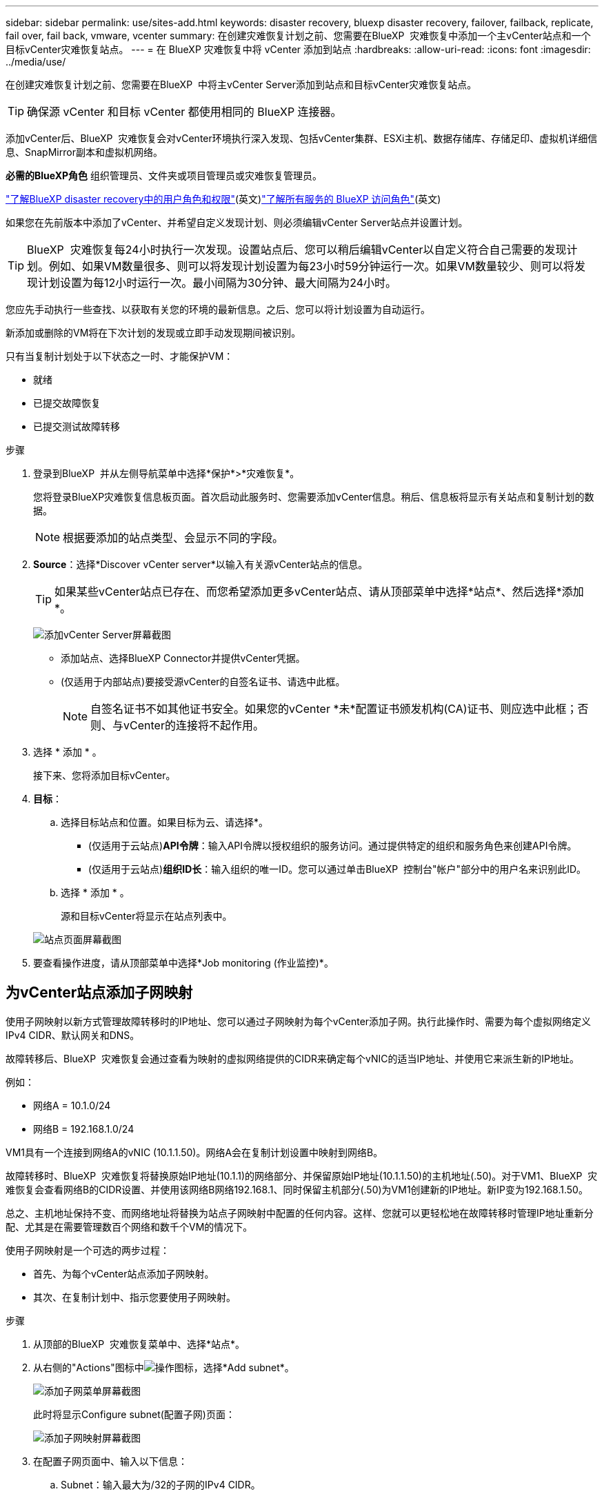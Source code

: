 ---
sidebar: sidebar 
permalink: use/sites-add.html 
keywords: disaster recovery, bluexp disaster recovery, failover, failback, replicate, fail over, fail back, vmware, vcenter 
summary: 在创建灾难恢复计划之前、您需要在BlueXP  灾难恢复中添加一个主vCenter站点和一个目标vCenter灾难恢复站点。 
---
= 在 BlueXP 灾难恢复中将 vCenter 添加到站点
:hardbreaks:
:allow-uri-read: 
:icons: font
:imagesdir: ../media/use/


[role="lead"]
在创建灾难恢复计划之前、您需要在BlueXP  中将主vCenter Server添加到站点和目标vCenter灾难恢复站点。


TIP: 确保源 vCenter 和目标 vCenter 都使用相同的 BlueXP 连接器。

添加vCenter后、BlueXP  灾难恢复会对vCenter环境执行深入发现、包括vCenter集群、ESXi主机、数据存储库、存储足印、虚拟机详细信息、SnapMirror副本和虚拟机网络。

*必需的BlueXP角色* 组织管理员、文件夹或项目管理员或灾难恢复管理员。

link:../reference/dr-reference-roles.html["了解BlueXP disaster recovery中的用户角色和权限"](英文)https://docs.netapp.com/us-en/bluexp-setup-admin/reference-iam-predefined-roles.html["了解所有服务的 BlueXP 访问角色"^](英文)

如果您在先前版本中添加了vCenter、并希望自定义发现计划、则必须编辑vCenter Server站点并设置计划。


TIP: BlueXP  灾难恢复每24小时执行一次发现。设置站点后、您可以稍后编辑vCenter以自定义符合自己需要的发现计划。例如、如果VM数量很多、则可以将发现计划设置为每23小时59分钟运行一次。如果VM数量较少、则可以将发现计划设置为每12小时运行一次。最小间隔为30分钟、最大间隔为24小时。

您应先手动执行一些查找、以获取有关您的环境的最新信息。之后、您可以将计划设置为自动运行。

新添加或删除的VM将在下次计划的发现或立即手动发现期间被识别。

只有当复制计划处于以下状态之一时、才能保护VM：

* 就绪
* 已提交故障恢复
* 已提交测试故障转移


.步骤
. 登录到BlueXP  并从左侧导航菜单中选择*保护*>*灾难恢复*。
+
您将登录BlueXP灾难恢复信息板页面。首次启动此服务时、您需要添加vCenter信息。稍后、信息板将显示有关站点和复制计划的数据。

+

NOTE: 根据要添加的站点类型、会显示不同的字段。

. *Source*：选择*Discover vCenter server*以输入有关源vCenter站点的信息。
+

TIP: 如果某些vCenter站点已存在、而您希望添加更多vCenter站点、请从顶部菜单中选择*站点*、然后选择*添加*。

+
image:vcenter-add.png["添加vCenter Server屏幕截图 "]

+
** 添加站点、选择BlueXP Connector并提供vCenter凭据。
** (仅适用于内部站点)要接受源vCenter的自签名证书、请选中此框。
+

NOTE: 自签名证书不如其他证书安全。如果您的vCenter *未*配置证书颁发机构(CA)证书、则应选中此框；否则、与vCenter的连接将不起作用。



. 选择 * 添加 * 。
+
接下来、您将添加目标vCenter。

. *目标*：
+
.. 选择目标站点和位置。如果目标为云、请选择*。
+
*** (仅适用于云站点)*API令牌*：输入API令牌以授权组织的服务访问。通过提供特定的组织和服务角色来创建API令牌。
*** (仅适用于云站点)*组织ID长*：输入组织的唯一ID。您可以通过单击BlueXP  控制台"帐户"部分中的用户名来识别此ID。


.. 选择 * 添加 * 。
+
源和目标vCenter将显示在站点列表中。

+
image:sites-list2.png["站点页面屏幕截图"]



. 要查看操作进度，请从顶部菜单中选择*Job monitoring (作业监控)*。




== 为vCenter站点添加子网映射

使用子网映射以新方式管理故障转移时的IP地址、您可以通过子网映射为每个vCenter添加子网。执行此操作时、需要为每个虚拟网络定义IPv4 CIDR、默认网关和DNS。

故障转移后、BlueXP  灾难恢复会通过查看为映射的虚拟网络提供的CIDR来确定每个vNIC的适当IP地址、并使用它来派生新的IP地址。

例如：

* 网络A = 10.1.0/24
* 网络B = 192.168.1.0/24


VM1具有一个连接到网络A的vNIC (10.1.1.50)。网络A会在复制计划设置中映射到网络B。

故障转移时、BlueXP  灾难恢复将替换原始IP地址(10.1.1)的网络部分、并保留原始IP地址(10.1.1.50)的主机地址(.50)。对于VM1、BlueXP  灾难恢复会查看网络B的CIDR设置、并使用该网络B网络192.168.1、同时保留主机部分(.50)为VM1创建新的IP地址。新IP变为192.168.1.50。

总之、主机地址保持不变、而网络地址将替换为站点子网映射中配置的任何内容。这样、您就可以更轻松地在故障转移时管理IP地址重新分配、尤其是在需要管理数百个网络和数千个VM的情况下。

使用子网映射是一个可选的两步过程：

* 首先、为每个vCenter站点添加子网映射。
* 其次、在复制计划中、指示您要使用子网映射。


.步骤
. 从顶部的BlueXP  灾难恢复菜单中、选择*站点*。
. 从右侧的"Actions"图标中image:icon-vertical-dots.png["操作图标"]，选择*Add subnet*。
+
image:dr-sites-subnet-menu.png["添加子网菜单屏幕截图"]

+
此时将显示Configure subnet(配置子网)页面：

+
image:sites-subnet-add.png["添加子网映射屏幕截图"]

. 在配置子网页面中、输入以下信息：
+
.. Subnet：输入最大为/32的子网的IPv4 CIDR。
+

TIP: CIDR表示法用于指定IP地址及其网络掩码。/24表示网络掩码。该数字由一个IP地址组成、该地址的编号在"/"后面、表示IP地址的位数表示网络。例如、192.168.0.50/24、IP地址为192.168.0.50、网络地址中的总位数为24。192.168.0.50 255.255.255.0变为192.168.0.0/24。

.. 网关：输入子网的默认网关。
.. DNS：输入子网的DNS。


. 选择*添加子网映射*。




=== 为复制计划选择子网映射

创建复制计划时、您可以为复制计划选择子网映射。

使用子网映射是一个可选的两步过程：

* 首先、为每个vCenter站点添加子网映射。
* 其次、在复制计划中、指示您要使用子网映射。


.步骤
. 从BlueXP灾难恢复顶部菜单中、选择*复制计划*。
. 选择*Add*以添加复制计划。
. 通过添加vCenter服务器、选择资源组或应用程序并完成映射、以常规方式完成这些字段。
. 在复制计划>资源映射页面中，选择*Virtual Machines*部分。
+
image:dr-plan-vm-subnet-option.png["子网映射选择屏幕截图"]

. 在*目标IP*字段中，从下拉列表中选择*使用子网映射*。
+

NOTE: 如果有两个VM (例如、一个是Linux、另一个是Windows)、则只有Windows才需要凭据。

. 继续创建复制计划。




== 编辑vCenter Server站点并自定义发现计划

您可以编辑vCenter Server站点以自定义发现计划。例如、如果VM数量很多、则可以将发现计划设置为每23小时59分钟运行一次。如果VM数量较少、则可以将发现计划设置为每12小时运行一次。

如果您在先前版本中添加了vCenter、并希望自定义发现计划、则必须编辑vCenter Server站点并设置计划。

如果您不想计划发现、则可以禁用计划的发现选项、并随时手动刷新发现。

.步骤
. 从BlueXP  灾难恢复菜单中、选择*站点*。
. 选择要编辑的站点。
. 选择右侧的“操作”image:icon-vertical-dots.png["操作图标"]图标，然后选择*Edit*。
. 在编辑vCenter服务器页面中、根据需要编辑字段。
. 要自定义发现计划，请选中*启用计划的发现*复选框，然后选择所需的日期和时间间隔。
+
image:sites-edit-schedule.png["编辑发现计划屏幕截图"]

. 选择 * 保存 * 。




== 手动刷新发现

您可以随时手动刷新发现。如果您已添加或删除VM、并希望更新BlueXP  灾难恢复中的信息、则此功能非常有用。

.步骤
. 从BlueXP  灾难恢复菜单中、选择*站点*。
. 选择要刷新的站点。
. 选择右侧的"Actions"图标image:icon-vertical-dots.png["操作图标"]，然后选择*Refresh*。

